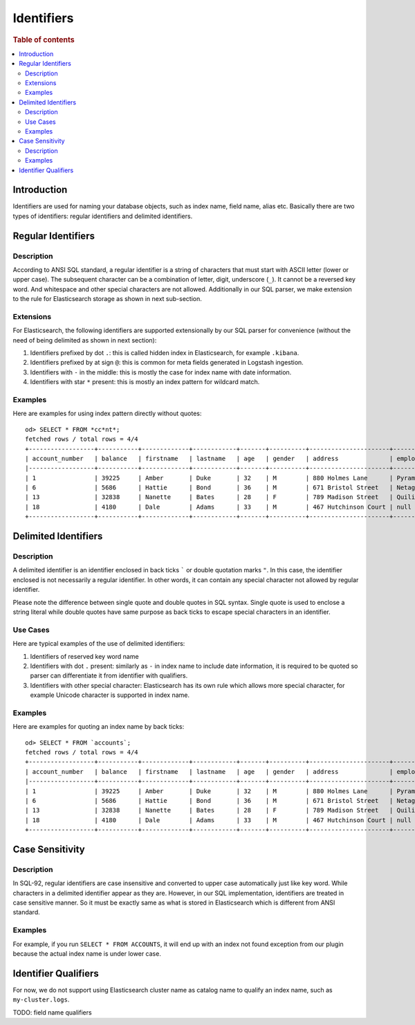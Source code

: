 ===========
Identifiers
===========

.. rubric:: Table of contents

.. contents::
   :local:
   :depth: 2


Introduction
============

Identifiers are used for naming your database objects, such as index name, field name, alias etc. Basically there are two types of identifiers: regular identifiers and delimited identifiers.


Regular Identifiers
===================

Description
-----------

According to ANSI SQL standard, a regular identifier is a string of characters that must start with ASCII letter (lower or upper case). The subsequent character can be a combination of letter, digit, underscore (``_``). It cannot be a reversed key word. And whitespace and other special characters are not allowed. Additionally in our SQL parser, we make extension to the rule for Elasticsearch storage as shown in next sub-section.

Extensions
----------

For Elasticsearch, the following identifiers are supported extensionally by our SQL parser for convenience (without the need of being delimited as shown in next section):

1. Identifiers prefixed by dot ``.``: this is called hidden index in Elasticsearch, for example ``.kibana``.
2. Identifiers prefixed by at sign ``@``: this is common for meta fields generated in Logstash ingestion.
3. Identifiers with ``-`` in the middle: this is mostly the case for index name with date information.
4. Identifiers with star ``*`` present: this is mostly an index pattern for wildcard match.

Examples
--------

Here are examples for using index pattern directly without quotes::

    od> SELECT * FROM *cc*nt*;
    fetched rows / total rows = 4/4
    +------------------+-----------+-------------+------------+-------+----------+----------------------+------------+-----------------------+--------+---------+
    | account_number   | balance   | firstname   | lastname   | age   | gender   | address              | employer   | email                 | city   | state   |
    |------------------+-----------+-------------+------------+-------+----------+----------------------+------------+-----------------------+--------+---------|
    | 1                | 39225     | Amber       | Duke       | 32    | M        | 880 Holmes Lane      | Pyrami     | amberduke@pyrami.com  | Brogan | IL      |
    | 6                | 5686      | Hattie      | Bond       | 36    | M        | 671 Bristol Street   | Netagy     | hattiebond@netagy.com | Dante  | TN      |
    | 13               | 32838     | Nanette     | Bates      | 28    | F        | 789 Madison Street   | Quility    | null                  | Nogal  | VA      |
    | 18               | 4180      | Dale        | Adams      | 33    | M        | 467 Hutchinson Court | null       | daleadams@boink.com   | Orick  | MD      |
    +------------------+-----------+-------------+------------+-------+----------+----------------------+------------+-----------------------+--------+---------+


Delimited Identifiers
=====================

Description
-----------

A delimited identifier is an identifier enclosed in back ticks ````` or double quotation marks ``"``. In this case, the identifier enclosed is not necessarily a regular identifier. In other words, it can contain any special character not allowed by regular identifier.

Please note the difference between single quote and double quotes in SQL syntax. Single quote is used to enclose a string literal while double quotes have same purpose as back ticks to escape special characters in an identifier.

Use Cases
---------

Here are typical examples of the use of delimited identifiers:

1. Identifiers of reserved key word name
2. Identifiers with dot ``.`` present: similarly as ``-`` in index name to include date information, it is required to be quoted so parser can differentiate it from identifier with qualifiers.
3. Identifiers with other special character: Elasticsearch has its own rule which allows more special character, for example Unicode character is supported in index name.

Examples
--------

Here are examples for quoting an index name by back ticks::

    od> SELECT * FROM `accounts`;
    fetched rows / total rows = 4/4
    +------------------+-----------+-------------+------------+-------+----------+----------------------+------------+-----------------------+--------+---------+
    | account_number   | balance   | firstname   | lastname   | age   | gender   | address              | employer   | email                 | city   | state   |
    |------------------+-----------+-------------+------------+-------+----------+----------------------+------------+-----------------------+--------+---------|
    | 1                | 39225     | Amber       | Duke       | 32    | M        | 880 Holmes Lane      | Pyrami     | amberduke@pyrami.com  | Brogan | IL      |
    | 6                | 5686      | Hattie      | Bond       | 36    | M        | 671 Bristol Street   | Netagy     | hattiebond@netagy.com | Dante  | TN      |
    | 13               | 32838     | Nanette     | Bates      | 28    | F        | 789 Madison Street   | Quility    | null                  | Nogal  | VA      |
    | 18               | 4180      | Dale        | Adams      | 33    | M        | 467 Hutchinson Court | null       | daleadams@boink.com   | Orick  | MD      |
    +------------------+-----------+-------------+------------+-------+----------+----------------------+------------+-----------------------+--------+---------+


Case Sensitivity
================

Description
-----------

In SQL-92, regular identifiers are case insensitive and converted to upper case automatically just like key word. While characters in a delimited identifier appear as they are. However, in our SQL implementation, identifiers are treated in case sensitive manner. So it must be exactly same as what is stored in Elasticsearch which is different from ANSI standard.

Examples
--------

For example, if you run ``SELECT * FROM ACCOUNTS``, it will end up with an index not found exception from our plugin because the actual index name is under lower case.


Identifier Qualifiers
=====================

For now, we do not support using Elasticsearch cluster name as catalog name to qualify an index name, such as ``my-cluster.logs``.

TODO: field name qualifiers

